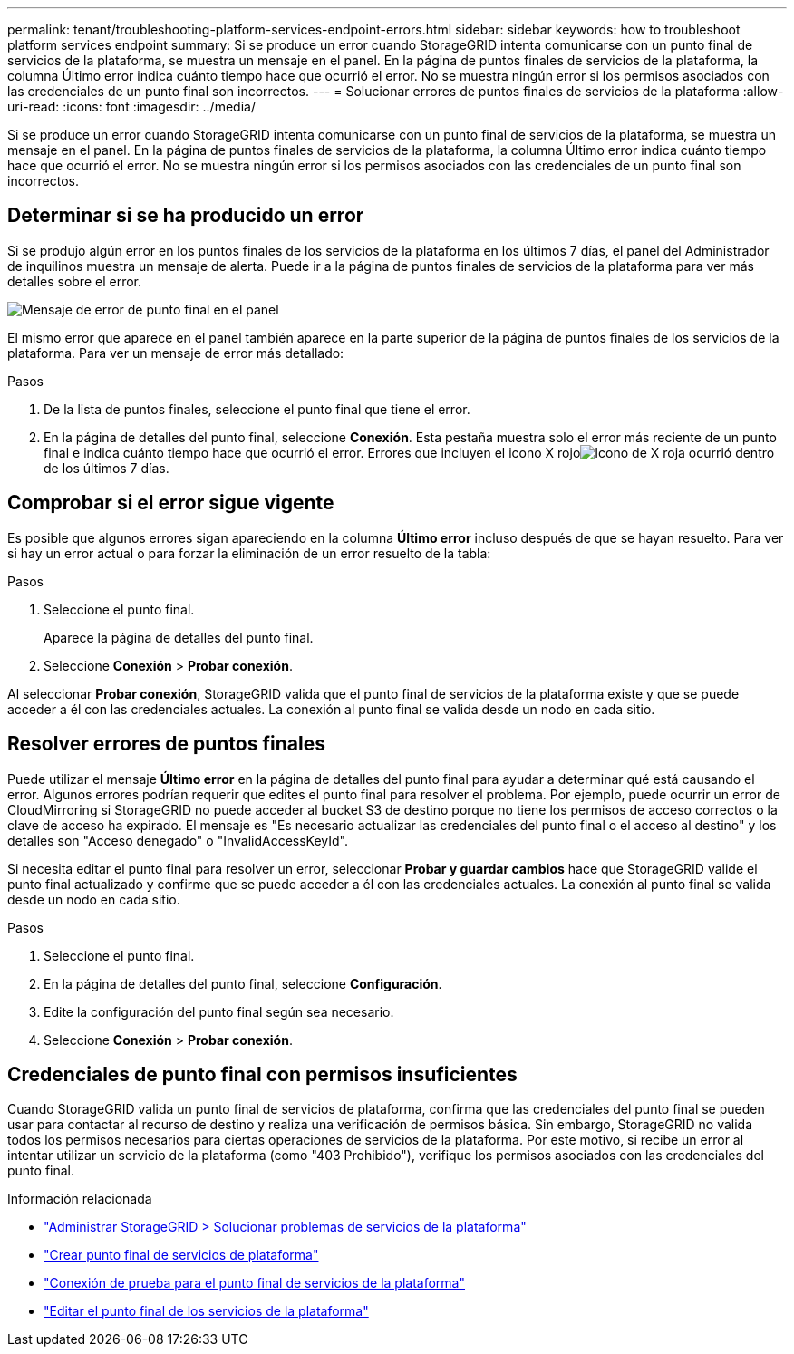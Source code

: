---
permalink: tenant/troubleshooting-platform-services-endpoint-errors.html 
sidebar: sidebar 
keywords: how to troubleshoot platform services endpoint 
summary: Si se produce un error cuando StorageGRID intenta comunicarse con un punto final de servicios de la plataforma, se muestra un mensaje en el panel.  En la página de puntos finales de servicios de la plataforma, la columna Último error indica cuánto tiempo hace que ocurrió el error.  No se muestra ningún error si los permisos asociados con las credenciales de un punto final son incorrectos. 
---
= Solucionar errores de puntos finales de servicios de la plataforma
:allow-uri-read: 
:icons: font
:imagesdir: ../media/


[role="lead"]
Si se produce un error cuando StorageGRID intenta comunicarse con un punto final de servicios de la plataforma, se muestra un mensaje en el panel.  En la página de puntos finales de servicios de la plataforma, la columna Último error indica cuánto tiempo hace que ocurrió el error.  No se muestra ningún error si los permisos asociados con las credenciales de un punto final son incorrectos.



== Determinar si se ha producido un error

Si se produjo algún error en los puntos finales de los servicios de la plataforma en los últimos 7 días, el panel del Administrador de inquilinos muestra un mensaje de alerta.  Puede ir a la página de puntos finales de servicios de la plataforma para ver más detalles sobre el error.

image::../media/tenant_dashboard_endpoint_error.png[Mensaje de error de punto final en el panel]

El mismo error que aparece en el panel también aparece en la parte superior de la página de puntos finales de los servicios de la plataforma.  Para ver un mensaje de error más detallado:

.Pasos
. De la lista de puntos finales, seleccione el punto final que tiene el error.
. En la página de detalles del punto final, seleccione *Conexión*.  Esta pestaña muestra solo el error más reciente de un punto final e indica cuánto tiempo hace que ocurrió el error.  Errores que incluyen el icono X rojoimage:../media/icon_alert_red_critical.png["Icono de X roja"] ocurrió dentro de los últimos 7 días.




== Comprobar si el error sigue vigente

Es posible que algunos errores sigan apareciendo en la columna *Último error* incluso después de que se hayan resuelto.  Para ver si hay un error actual o para forzar la eliminación de un error resuelto de la tabla:

.Pasos
. Seleccione el punto final.
+
Aparece la página de detalles del punto final.

. Seleccione *Conexión* > *Probar conexión*.


Al seleccionar *Probar conexión*, StorageGRID valida que el punto final de servicios de la plataforma existe y que se puede acceder a él con las credenciales actuales.  La conexión al punto final se valida desde un nodo en cada sitio.



== Resolver errores de puntos finales

Puede utilizar el mensaje *Último error* en la página de detalles del punto final para ayudar a determinar qué está causando el error.  Algunos errores podrían requerir que edites el punto final para resolver el problema.  Por ejemplo, puede ocurrir un error de CloudMirroring si StorageGRID no puede acceder al bucket S3 de destino porque no tiene los permisos de acceso correctos o la clave de acceso ha expirado.  El mensaje es "Es necesario actualizar las credenciales del punto final o el acceso al destino" y los detalles son "Acceso denegado" o "InvalidAccessKeyId".

Si necesita editar el punto final para resolver un error, seleccionar *Probar y guardar cambios* hace que StorageGRID valide el punto final actualizado y confirme que se puede acceder a él con las credenciales actuales.  La conexión al punto final se valida desde un nodo en cada sitio.

.Pasos
. Seleccione el punto final.
. En la página de detalles del punto final, seleccione *Configuración*.
. Edite la configuración del punto final según sea necesario.
. Seleccione *Conexión* > *Probar conexión*.




== Credenciales de punto final con permisos insuficientes

Cuando StorageGRID valida un punto final de servicios de plataforma, confirma que las credenciales del punto final se pueden usar para contactar al recurso de destino y realiza una verificación de permisos básica.  Sin embargo, StorageGRID no valida todos los permisos necesarios para ciertas operaciones de servicios de la plataforma.  Por este motivo, si recibe un error al intentar utilizar un servicio de la plataforma (como "403 Prohibido"), verifique los permisos asociados con las credenciales del punto final.

.Información relacionada
* link:../admin/troubleshooting-platform-services.html["Administrar StorageGRID > Solucionar problemas de servicios de la plataforma"]
* link:creating-platform-services-endpoint.html["Crear punto final de servicios de plataforma"]
* link:testing-connection-for-platform-services-endpoint.html["Conexión de prueba para el punto final de servicios de la plataforma"]
* link:editing-platform-services-endpoint.html["Editar el punto final de los servicios de la plataforma"]

